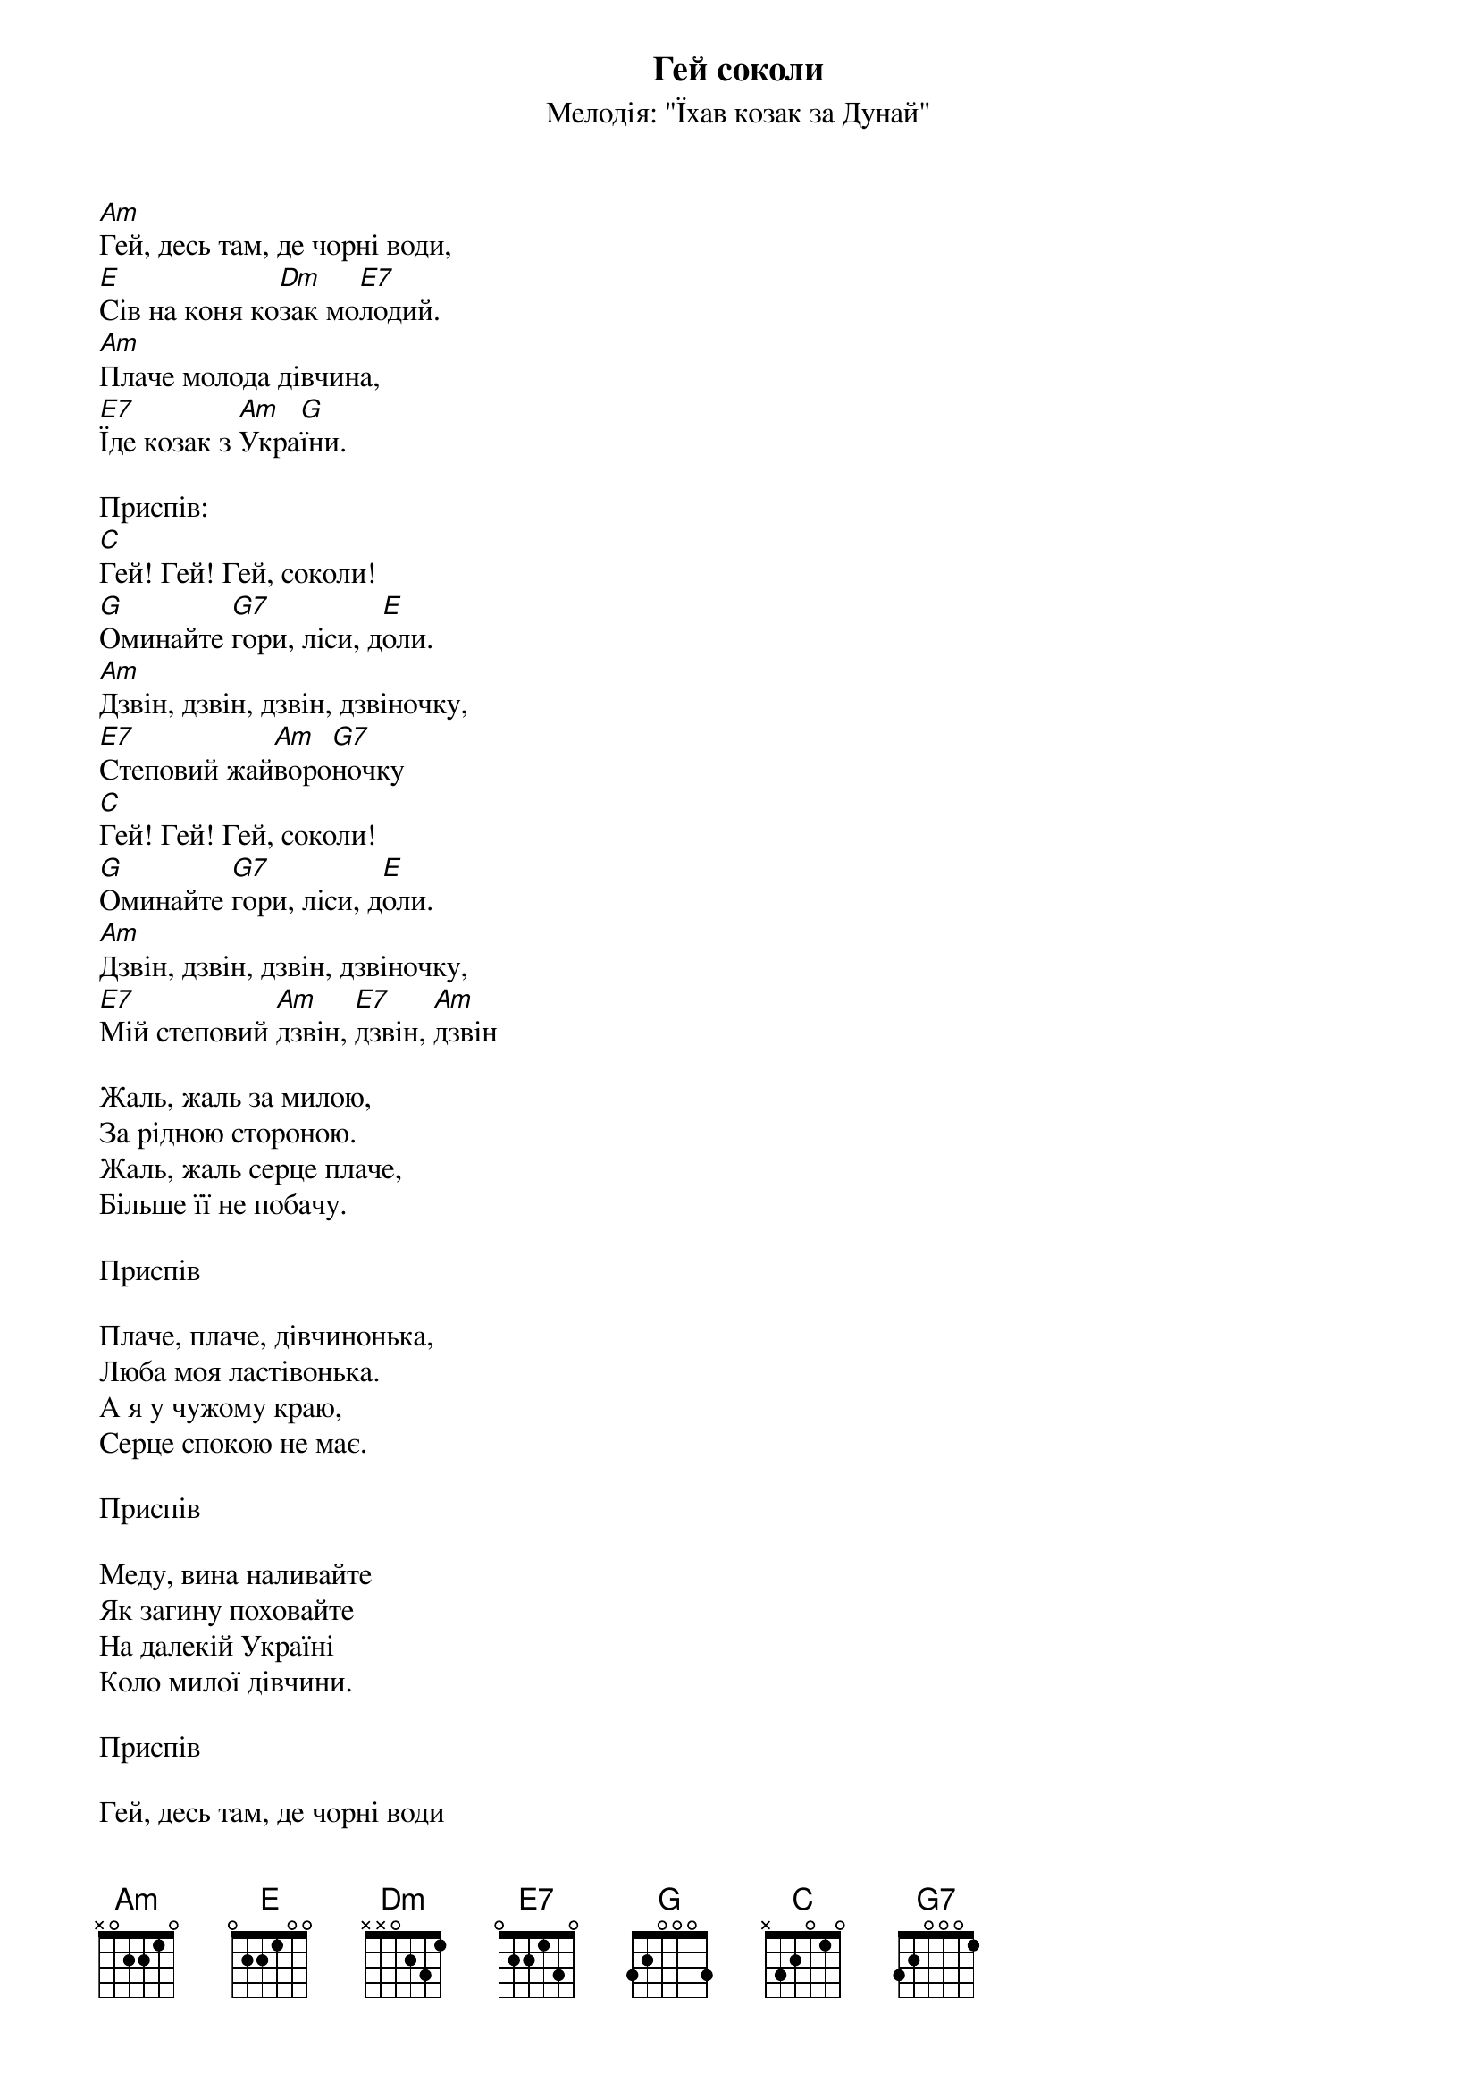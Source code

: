 ## Saved from WIKISPIV.com
{title: Гей соколи}
{subtitle: Мелодія: "Їхав козак за Дунай"}

[Am]Гей, десь там, де чорні води,
[E]Сів на коня ко[Dm]зак мо[E7]лодий.
[Am]Плаче молода дівчина,
[E7]Їде козак з [Am]Укра[G]їни.
 
<bold>Приспів:</bold>
[C]Гей! Гей! Гей, соколи!
[G]Оминайте [G7]гори, ліси, д[E]оли.
[Am]Дзвін, дзвін, дзвін, дзвіночку,
[E7]Степовий жай[Am]воро[G7]ночку
[C]Гей! Гей! Гей, соколи!
[G]Оминайте [G7]гори, ліси, д[E]оли.
[Am]Дзвін, дзвін, дзвін, дзвіночку,
[E7]Мій степовий [Am]дзвін, [E7]дзвін, [Am]дзвін
 
Жаль, жаль за милою,
За рідною стороною.
Жаль, жаль серце плаче,
Більше її не побачу.
 
<bold>Приспів</bold>
 
Плаче, плаче, дівчинонька,
Любa моя ластівонька.
А я у чужому краю,
Серце спокою не має.
 
<bold>Приспів</bold>
 
Меду, вина наливайте
Як загину поховайте
На далекій Україні
Коло милої дівчини.
 
<bold>Приспів</bold>
 
Гей, десь там, де чорні води
Сів на коня козак молодий
Плаче молода дівчина
Їде козак з України
 
<bold>Приспів</bold>